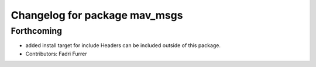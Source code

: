 ^^^^^^^^^^^^^^^^^^^^^^^^^^^^^^
Changelog for package mav_msgs
^^^^^^^^^^^^^^^^^^^^^^^^^^^^^^

Forthcoming
-----------
* added install target for include
  Headers can be included outside of this package.
* Contributors: Fadri Furrer
